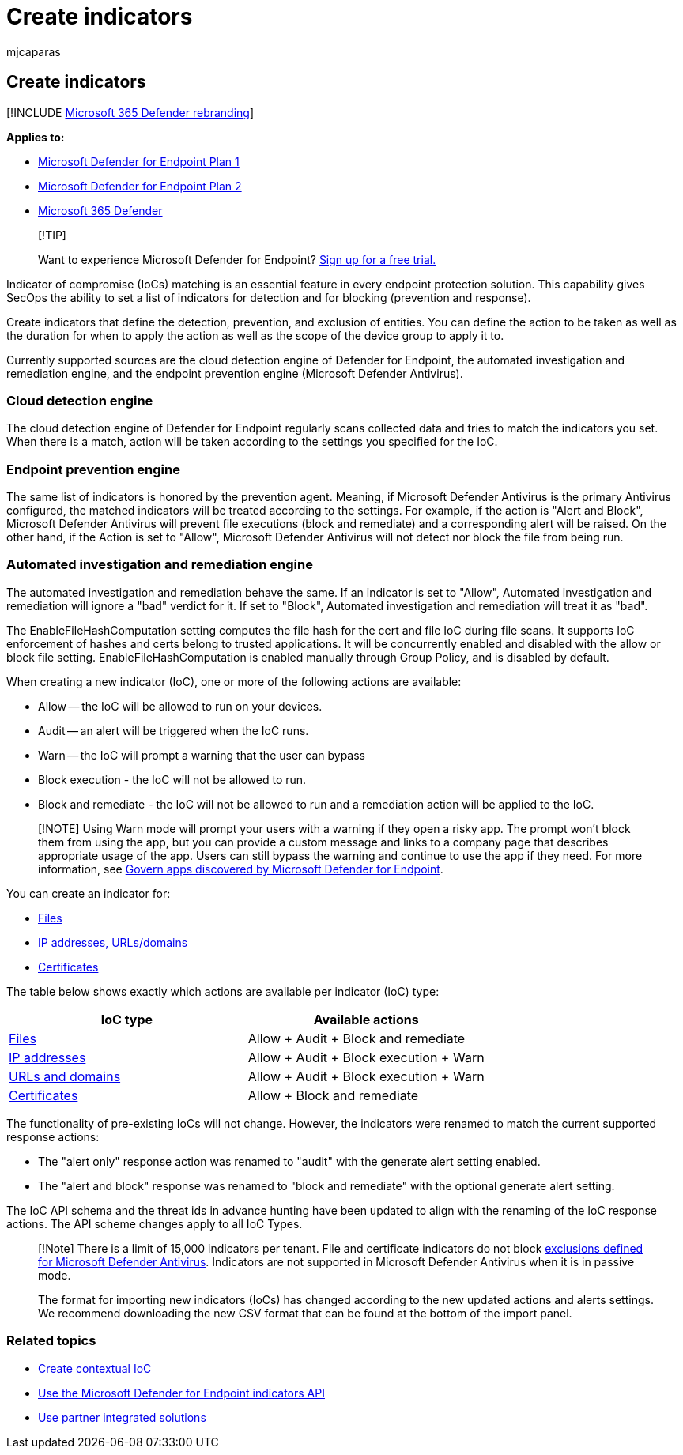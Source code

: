 = Create indicators
:audience: ITPro
:author: mjcaparas
:description: Create indicators for a file hash, IP address, URLs, or domains that define the detection, prevention, and exclusion of entities.
:keywords: manage, allowed, blocked, block, clean, malicious, file hash, ip address, urls, domain
:manager: dansimp
:ms.author: macapara
:ms.collection: M365-security-compliance
:ms.localizationpriority: medium
:ms.mktglfcycl: deploy
:ms.pagetype: security
:ms.reviewer:
:ms.service: microsoft-365-security
:ms.sitesec: library
:ms.subservice: mde
:ms.topic: article
:search.appverid: met150

== Create indicators

[!INCLUDE xref:../../includes/microsoft-defender.adoc[Microsoft 365 Defender rebranding]]

*Applies to:*

* link:/microsoft-365/security/defender-endpoint/defender-endpoint-plan-1[Microsoft Defender for Endpoint Plan 1]
* https://go.microsoft.com/fwlink/p/?linkid=2154037[Microsoft Defender for Endpoint Plan 2]
* https://go.microsoft.com/fwlink/?linkid=2118804[Microsoft 365 Defender]

____
[!TIP]

Want to experience Microsoft Defender for Endpoint?
https://www.microsoft.com/WindowsForBusiness/windows-atp?ocid=docs-wdatp-automationexclusionlist-abovefoldlink[Sign up for a free trial.]
____

Indicator of compromise (IoCs) matching is an essential feature in every endpoint protection solution.
This capability gives SecOps the ability to set a list of indicators for detection and for blocking (prevention and response).

Create indicators that define the detection, prevention, and exclusion of entities.
You can define the action to be taken as well as the duration for when to apply the action as well as the scope of the device group to apply it to.

Currently supported sources are the cloud detection engine of Defender for Endpoint, the automated investigation and remediation engine, and the endpoint prevention engine (Microsoft Defender Antivirus).

=== Cloud detection engine

The cloud detection engine of Defender for Endpoint regularly scans collected data and tries to match the indicators you set.
When there is a match, action will be taken according to the settings you specified for the IoC.

=== Endpoint prevention engine

The same list of indicators is honored by the prevention agent.
Meaning, if Microsoft Defender Antivirus is the primary Antivirus configured, the matched indicators will be treated according to the settings.
For example, if the action is "Alert and Block", Microsoft Defender Antivirus will prevent file executions (block and remediate) and a corresponding alert will be raised.
On the other hand, if the Action is set to "Allow", Microsoft Defender Antivirus will not detect nor block the file from being run.

=== Automated investigation and remediation engine

The automated investigation and remediation behave the same.
If an indicator is set to "Allow", Automated investigation and remediation will ignore a "bad" verdict for it.
If set to "Block", Automated investigation and remediation will treat it as "bad".

The EnableFileHashComputation setting computes the file hash for the cert and file IoC during file scans.
It supports IoC enforcement of hashes and certs belong to trusted applications.
It will be concurrently enabled and disabled with the allow or block file setting.
EnableFileHashComputation is enabled manually through Group Policy, and is disabled by default.

When creating a new indicator (IoC), one or more of the following actions are available:

* Allow -- the IoC will be allowed to run on your devices.
* Audit -- an alert will be triggered when the IoC runs.
* Warn -- the IoC will prompt a warning that the user can bypass
* Block execution - the IoC will not be allowed to run.
* Block and remediate - the IoC will not be allowed to run and a remediation action will be applied to the IoC.

____
[!NOTE] Using Warn mode will prompt your users with a warning if they open a risky app.
The prompt won't block them from using the app, but you can provide a custom message and links to a company page that describes appropriate usage of the app.
Users can still bypass the warning and continue to use the app if they need.
For more information, see link:/cloud-app-security/mde-govern[Govern apps discovered by Microsoft Defender for Endpoint].
____

You can create an indicator for:

* xref:indicator-file.adoc[Files]
* xref:indicator-ip-domain.adoc[IP addresses, URLs/domains]
* xref:indicator-certificates.adoc[Certificates]

The table below shows exactly which actions are available per indicator (IoC) type:

|===
| IoC type | Available actions

| xref:indicator-file.adoc[Files]
| Allow + Audit + Block and remediate

| xref:indicator-ip-domain.adoc[IP addresses]
| Allow + Audit + Block execution + Warn

| xref:indicator-ip-domain.adoc[URLs and domains]
| Allow + Audit + Block execution + Warn

| xref:indicator-certificates.adoc[Certificates]
| Allow + Block and remediate
|===

The functionality of pre-existing IoCs will not change.
However, the indicators were renamed to match the current supported response actions:

* The "alert only" response action was renamed to "audit" with the generate alert setting enabled.
* The "alert and block" response was renamed to "block and remediate" with the optional generate alert setting.

The IoC API schema and the threat ids in advance hunting have been updated to align with the renaming of the IoC response actions.
The API scheme changes apply to all IoC Types.

____
[!Note] There is a limit of 15,000 indicators per tenant.
File and certificate indicators do not block link:/windows/security/threat-protection/microsoft-defender-antivirus/configure-exclusions-microsoft-defender-antivirus[exclusions defined for Microsoft Defender Antivirus].
Indicators are not supported in Microsoft Defender Antivirus when it is in passive mode.

The format for importing new indicators (IoCs) has changed according to the new updated actions and alerts settings.
We recommend downloading the new CSV format that can be found at the bottom of the import panel.
____

=== Related topics

* link:respond-file-alerts.md#add-indicator-to-block-or-allow-a-file[Create contextual IoC]
* xref:ti-indicator.adoc[Use the Microsoft Defender for Endpoint indicators API]
* xref:partner-applications.adoc[Use partner integrated solutions]
